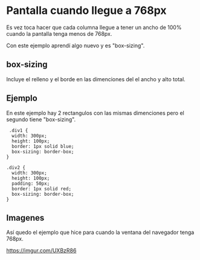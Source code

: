 
* Pantalla cuando llegue a 768px
Es vez toca hacer que cada columna llegue a tener un ancho de 100% cuando la pantalla tenga menos de 768px.

Con este ejemplo aprendí algo nuevo y es "box-sizing".
** box-sizing
 Incluye el relleno y el borde en las dimenciones del el ancho y alto total.

** Ejemplo
En este ejemplo hay 2 rectangulos con las mismas dimenciones pero el segundo tiene "box-sizing".
#+begin_src html5
 .div1 {
  width: 300px;
  height: 100px;
  border: 1px solid blue;
  box-sizing: border-box;
}

.div2 {
  width: 300px;
  height: 100px;
  padding: 50px;
  border: 1px solid red;
  box-sizing: border-box;
}
#+end_src
** Imagenes
Así quedo el ejemplo que hice para cuando la ventana del navegador tenga 768px.

[[https://imgur.com/UXBzR86.png]]
[[https://imgur.com/UXBzR86]]
